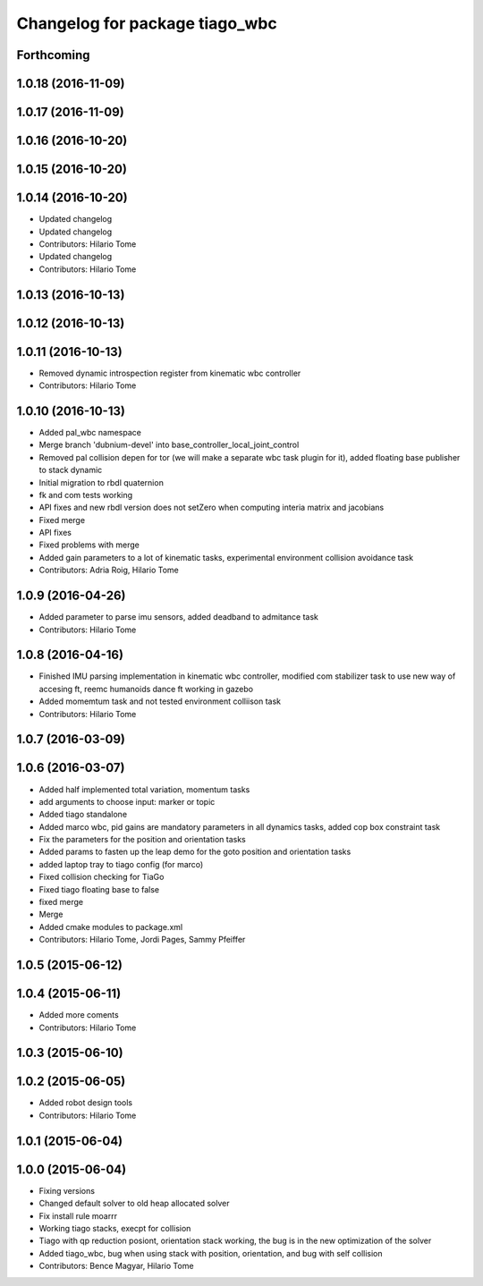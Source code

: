 ^^^^^^^^^^^^^^^^^^^^^^^^^^^^^^^
Changelog for package tiago_wbc
^^^^^^^^^^^^^^^^^^^^^^^^^^^^^^^

Forthcoming
-----------

1.0.18 (2016-11-09)
-------------------

1.0.17 (2016-11-09)
-------------------

1.0.16 (2016-10-20)
-------------------

1.0.15 (2016-10-20)
-------------------

1.0.14 (2016-10-20)
-------------------
* Updated changelog
* Updated changelog
* Contributors: Hilario Tome

* Updated changelog
* Contributors: Hilario Tome

1.0.13 (2016-10-13)
-------------------

1.0.12 (2016-10-13)
-------------------

1.0.11 (2016-10-13)
-------------------
* Removed dynamic introspection register from kinematic wbc controller
* Contributors: Hilario Tome

1.0.10 (2016-10-13)
-------------------
* Added pal_wbc namespace
* Merge branch 'dubnium-devel' into base_controller_local_joint_control
* Removed pal collision depen for tor (we will make a separate wbc task plugin for it), added floating base publisher to stack dynamic
* Initial migration to rbdl quaternion
* fk and com tests working
* API fixes and new rbdl version does not setZero when computing interia matrix and jacobians
* Fixed merge
* API fixes
* Fixed problems with merge
* Added gain parameters to a lot of kinematic tasks, experimental environment collision avoidance task
* Contributors: Adria Roig, Hilario Tome

1.0.9 (2016-04-26)
------------------
* Added parameter to parse imu sensors, added deadband to admitance task
* Contributors: Hilario Tome

1.0.8 (2016-04-16)
------------------
* Finished IMU parsing implementation in kinematic wbc controller, modified com stabilizer task to use new way of accesing ft, reemc humanoids dance ft working in gazebo
* Added momemtum task and not tested environment colliison task
* Contributors: Hilario Tome

1.0.7 (2016-03-09)
------------------

1.0.6 (2016-03-07)
------------------
* Added half implemented total variation, momentum tasks
* add arguments to choose input: marker or topic
* Added tiago standalone
* Added marco wbc, pid gains are mandatory parameters in all dynamics tasks, added cop box constraint task
* Fix the parameters for the position and orientation tasks
* Added params to fasten up the leap demo for the goto position and orientation tasks
* added laptop tray to tiago config (for marco)
* Fixed collision checking for TiaGo
* Fixed tiago floating base to false
* fixed merge
* Merge
* Added cmake modules to package.xml
* Contributors: Hilario Tome, Jordi Pages, Sammy Pfeiffer

1.0.5 (2015-06-12)
------------------

1.0.4 (2015-06-11)
------------------
* Added more coments
* Contributors: Hilario Tome

1.0.3 (2015-06-10)
------------------

1.0.2 (2015-06-05)
------------------
* Added robot design tools
* Contributors: Hilario Tome

1.0.1 (2015-06-04)
------------------

1.0.0 (2015-06-04)
------------------
* Fixing versions
* Changed default solver to old heap allocated solver
* Fix install rule moarrr
* Working tiago stacks, execpt for collision
* Tiago with qp reduction posiont, orientation stack working, the bug is in the new optimization of the solver
* Added tiago_wbc, bug when using stack with position, orientation, and bug with self collision
* Contributors: Bence Magyar, Hilario Tome
